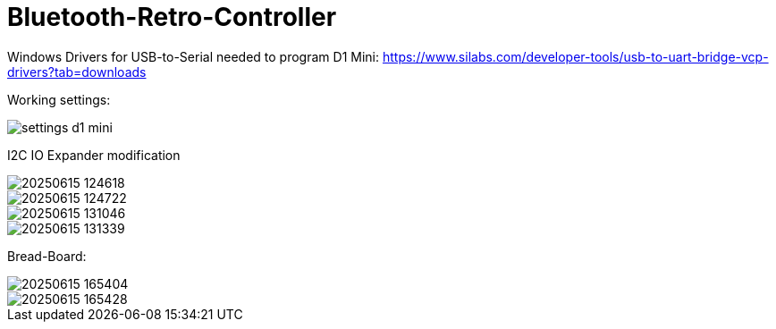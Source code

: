 # Bluetooth-Retro-Controller

Windows Drivers for USB-to-Serial needed to program D1 Mini: https://www.silabs.com/developer-tools/usb-to-uart-bridge-vcp-drivers?tab=downloads

Working settings: 

image::images/settings-d1-mini.png[]

I2C IO Expander modification

image::images/20250615_124618.jpg[]

image::images/20250615_124722.jpg[]

image::images/20250615_131046.jpg[]

image::images/20250615_131339.jpg[]

Bread-Board:

image::images/20250615_165404.jpg[]

image::images/20250615_165428.jpg[]

